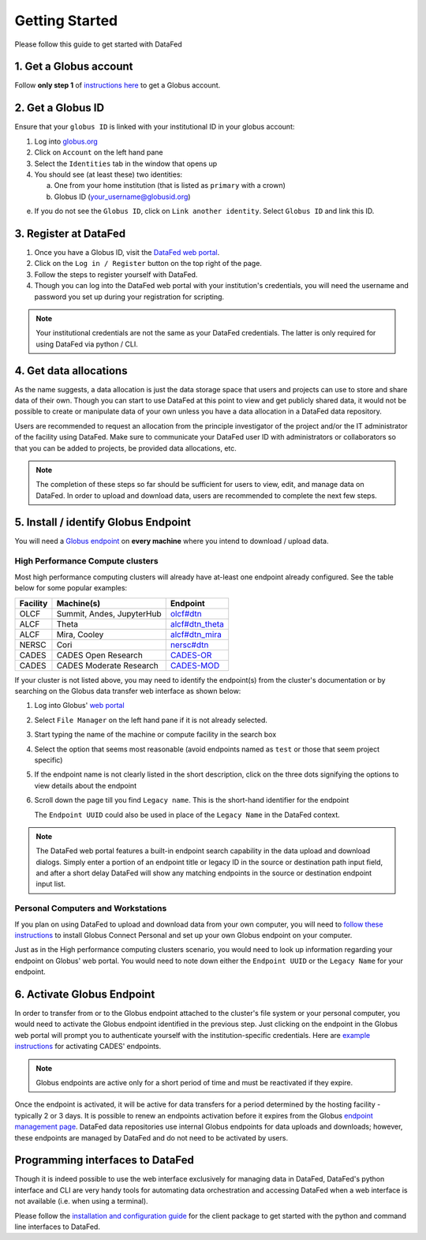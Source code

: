 ===============
Getting Started
===============

Please follow this guide to get started with DataFed

1. Get a Globus account
-----------------------
Follow **only step 1** of `instructions here <https://docs.globus.org/how-to/get-started/>`_ to get a Globus account.

2. Get a Globus ID
------------------
Ensure that your ``globus ID`` is linked with your institutional ID in your globus account:

1. Log into `globus.org <https://www.globus.org>`_
2. Click on ``Account`` on the left hand pane
3. Select the ``Identities`` tab in the window that opens up
4. You should see (at least these) two identities:

   a. One from your home institution (that is listed as ``primary`` with a crown)
   b. Globus ID (your_username@globusid.org)

e. If you do not see the ``Globus ID``, click on ``Link another identity``. Select ``Globus ID`` and link this ID.

3. Register at DataFed
----------------------
1. Once you have a Globus ID, visit the `DataFed web portal <https://datafed.ornl.gov>`_.
2. Click on the ``Log in / Register`` button on the top right of the page.
3. Follow the steps to register yourself with DataFed.
4. Though you can log into the DataFed web portal with your institution's credentials,
   you will need the username and password you set up during your registration for scripting.

.. note::

    Your institutional credentials are not the same as your DataFed credentials.
    The latter is only required for using DataFed via python / CLI.

4. Get data allocations
-----------------------
As the name suggests, a data allocation is just the data storage space that users and projects can use to store and share data of their own.
Though you can start to use DataFed at this point to view and get publicly shared data, it would not be possible to create or manipulate data of your own
unless you have a data allocation in a DataFed data repository.

Users are recommended to request an allocation from the principle investigator of the project and/or the IT administrator of the facility using DataFed.
Make sure to communicate your DataFed user ID with administrators or collaborators so that you can be added to projects, be provided data allocations, etc.

.. note ::

    The completion of these steps so far should be sufficient for users to view, edit, and manage data on DataFed.
    In order to upload and download data, users are recommended to complete the next few steps.

5. Install / identify Globus Endpoint
-------------------------------------
You will need a `Globus endpoint <https://docs.cades.ornl.gov/#data-transfer-storage/globus-endpoints/>`_ on **every machine** where you intend to download / upload data.

High Performance Compute clusters
^^^^^^^^^^^^^^^^^^^^^^^^^^^^^^^^^

Most high performance computing clusters will already have at-least one endpoint already configured. See the table below for some popular examples:

+----------+---------------------------------+-------------------------------------------------------------------------------------------+
| Facility | Machine(s)                      | Endpoint                                                                                  |
+==========+=================================+===========================================================================================+
| OLCF     | Summit, Andes, JupyterHub       | `olcf#dtn <https://docs.olcf.ornl.gov/data/transferring.html>`_                           |
+----------+---------------------------------+-------------------------------------------------------------------------------------------+
| ALCF     | Theta                           | `alcf#dtn_theta <https://www.alcf.anl.gov/support-center/theta/using-globus-theta>`_      |
+----------+---------------------------------+-------------------------------------------------------------------------------------------+
| ALCF     | Mira, Cooley                    | `alcf#dtn_mira <https://www.alcf.anl.gov/support-center/cooley/globus-cooley>`_           |
+----------+---------------------------------+-------------------------------------------------------------------------------------------+
| NERSC    | Cori                            | `nersc#dtn  <https://docs.nersc.gov/services/globus/>`_                                   |
+----------+---------------------------------+-------------------------------------------------------------------------------------------+
| CADES    | CADES Open Research             | `CADES-OR <https://docs.cades.ornl.gov/#data-transfer-storage/globus-endpoints/>`_        |
+----------+---------------------------------+-------------------------------------------------------------------------------------------+
| CADES    | CADES Moderate Research         | `CADES-MOD <https://docs.cades.ornl.gov/#data-transfer-storage/globus-endpoints/>`_       |
+----------+---------------------------------+-------------------------------------------------------------------------------------------+

If your cluster is not listed above, you may need to identify the endpoint(s) from the cluster's documentation or
by searching on the Globus data transfer web interface as shown below:

1. Log into Globus' `web portal <https://www.globus.org>`_
2. Select ``File Manager`` on the left hand pane if it is not already selected.

   .. image:: ../_static/globus_endpoints/finding_endpoint_01.png
3. Start typing the name of the machine or compute facility in the search box

   .. image:: ../_static/globus_endpoints/finding_endpoint_02.png
4. Select the option that seems most reasonable (avoid endpoints named as ``test`` or those that seem project specific)
5. If the endpoint name is not clearly listed in the short description, click on the three dots signifying the options to view details about the endpoint
6. Scroll down the page till you find ``Legacy name``. This is the short-hand identifier for the endpoint

   .. image:: ../_static/globus_endpoints/finding_endpoint_03.png

   The ``Endpoint UUID`` could also be used in place of the ``Legacy Name`` in the DataFed context.

.. note::

   The DataFed web portal features a built-in endpoint search capability in the data upload and download dialogs. Simply enter a
   portion of an endpoint title or legacy ID in the source or destination path input field, and after a short delay DataFed will show
   any matching endpoints in the source or destination endpoint input list.

Personal Computers and Workstations
^^^^^^^^^^^^^^^^^^^^^^^^^^^^^^^^^^^

If you plan on using DataFed to upload and download data from your own computer,
you will need to `follow these instructions <https://docs.olcf.ornl.gov/data/transferring.html#using-globus-from-your-local-machine>`_
to install Globus Connect Personal and set up your own Globus endpoint on your computer.


Just as in the High performance computing clusters scenario,
you would need to look up information regarding your endpoint on Globus' web portal.
You would need to note down either the ``Endpoint UUID`` or the ``Legacy Name`` for your endpoint.

6. Activate Globus Endpoint
---------------------------
In order to transfer from or to the Globus endpoint attached to the cluster's file system or your personal computer,
you would need to activate the Globus endpoint identified in the previous step.
Just clicking on the endpoint in the Globus web portal will prompt you to authenticate yourself with the institution-specific credentials.
Here are `example instructions <https://docs.cades.ornl.gov/#data-transfer-storage/globus-endpoints/#activating-endpoints>`_ for activating CADES' endpoints.

.. note::

   Globus endpoints are active only for a short period of time and must be reactivated if they expire.

Once the endpoint is activated, it will be active for data transfers for a period determined by the hosting facility - typically 2 or 3 days.
It is possible to renew an endpoints activation before it expires from the Globus `endpoint
management page <https://app.globus.org/endpoints>`_. DataFed data repositories use internal Globus endpoints
for data uploads and downloads; however, these endpoints are managed by DataFed and do not need to be activated by users.


Programming interfaces to DataFed
---------------------------------
Though it is indeed possible to use the web interface exclusively for managing data in DataFed,
DataFed's python interface and CLI are very handy tools for automating data orchestration and accessing DataFed
when a web interface is not available (i.e. when using a terminal).

Please follow the `installation and configuration guide <https://ornl.github.io/DataFed/user/client/install.html>`_ for the client package to get started with the python and command line interfaces to DataFed.
